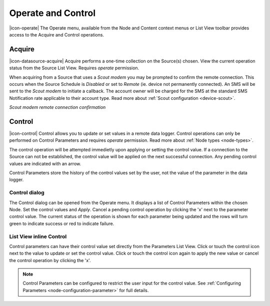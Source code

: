 .. _operate-and-control:

Operate and Control
====================
|icon-operate| The Operate menu, available from the Node and Content context menus or List View toolbar provides access to the Acquire and Control operations.


Acquire
-------
|icon-datasource-acquire| Acquire performs a one-time collection on the Source(s) chosen. View the current operation status from the Source List View. Requires *operate* permission.

When acquiring from a Source that uses a *Scout modem* you may be prompted to confirm the remote connection.
This occurs when the Source Schedule is *Disabled* or set to *Remote* (ie. device not permanently connected). An SMS will be sent to the *Scout modem* to initiate a callback. The account owner will be charged for the SMS at the standard SMS Notification rate applicable to their account type. Read more about :ref:`Scout configuration <device-scout>`.

*Scout modem remote connection confirmation*

.. only:: not latex

	.. image:: operate_acquire_callback.png
		:scale: 50 %

	| 

.. only:: latex

	.. image:: operate_acquire_callback.png


.. _control:

Control
-------
|icon-control| Control allows you to update or set values in a remote data logger. Control operations can only be performed on Control Parameters and requires *operate* permission. Read more about :ref:`Node types <node-types>`.

The control operation will be attempted immedietly upon applying or setting the control value. If a connection to the Source can not be established, the control value will be applied on the next successful connection. Any pending control values are indicated with an arrow.

Control Parameters store the history of the control values set by the user, not the value of the parameter in the data logger.

Control dialog
~~~~~~~~~~~~~~
The Control dialog can be opened from the Operate menu. It displays a list of Control Parameters within the chosen Node.
Set the control values and *Apply*. Cancel a pending control operation by clicking the 'x' next to the parameter control value. The current status of the operation is shown for each parameter being updated and the rows will turn green to indicate success or red to indicate failure.

.. only:: not latex

	.. image:: operate_control_dialog.png
		:scale: 50 %

	| 

.. only:: latex

	| 

	.. image:: operate_control_dialog.png


List View inline Control
~~~~~~~~~~~~~~~~~~~~~~~~
Control parameters can have their control value set directly from the Parameters List View. Click or touch the control icon next to the value to update or set the control value. Click or touch the control icon again to apply the new value or cancel the control operation by clicking the 'x'.

.. only:: not latex

	.. image:: operate_control_inline.png
		:scale: 50 %

	| 

.. only:: latex

	| 

	.. image:: operate_control_inline.png


.. note:: 
	Control Parameters can be configured to restrict the user input for the control value. See :ref:`Configuring Parameters <node-configuration-parameter>` for full details.
